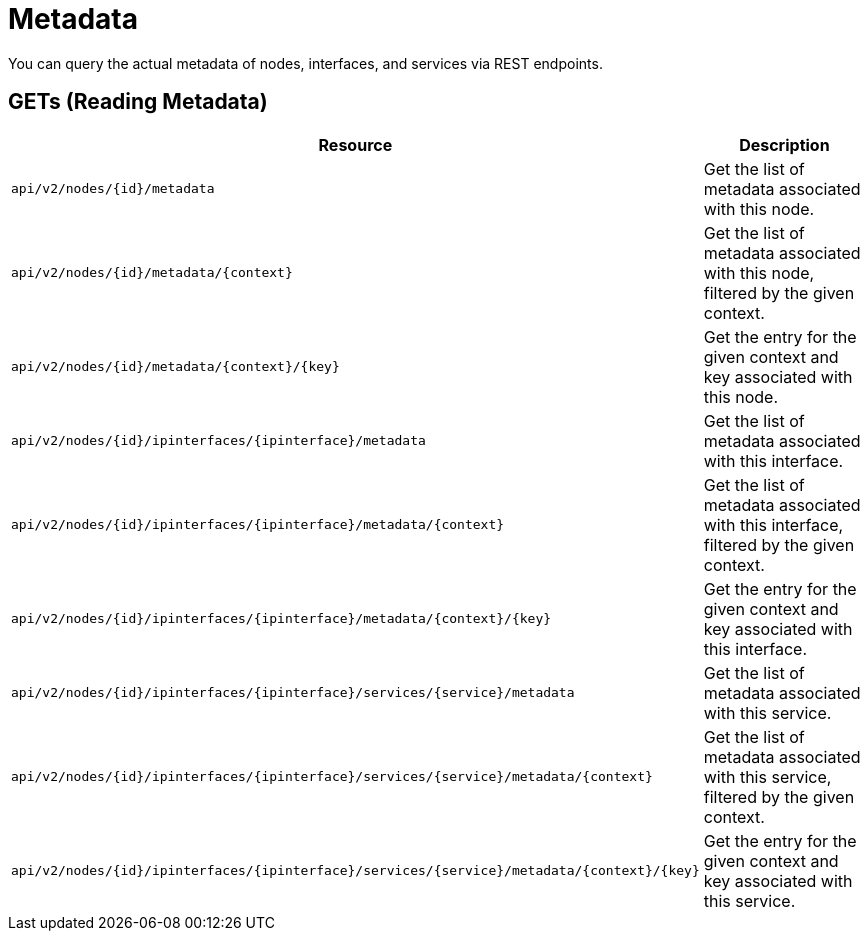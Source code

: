 [[metadata-rest]]
= Metadata

You can query the actual metadata of nodes, interfaces, and services via REST endpoints.

[[rest-api-meta-data-get]]
== GETs (Reading Metadata)

[options="header", cols="5,10"]
|===
| Resource                                                                                            | Description
| `api/v2/nodes/\{id\}/metadata`                                                                      | Get the list of metadata associated with this node.
| `api/v2/nodes/\{id\}/metadata/\{context\}`                                                          | Get the list of metadata associated with this node, filtered by the given context.
| `api/v2/nodes/\{id\}/metadata/\{context\}/\{key}`                                                   | Get the entry for the given context and key associated with this node.
| `api/v2/nodes/\{id\}/ipinterfaces/\{ipinterface\}/metadata`                                         | Get the list of metadata associated with this interface.
| `api/v2/nodes/\{id\}/ipinterfaces/\{ipinterface\}/metadata/\{context\}`                             | Get the list of metadata associated with this interface, filtered by the given context.
| `api/v2/nodes/\{id\}/ipinterfaces/\{ipinterface\}/metadata/\{context\}/\{key}`                      | Get the entry for the given context and key associated with this interface.
| `api/v2/nodes/\{id\}/ipinterfaces/\{ipinterface\}/services/\{service\}/metadata`                    | Get the list of metadata associated with this service.
| `api/v2/nodes/\{id\}/ipinterfaces/\{ipinterface\}/services/\{service\}/metadata/\{context\}`        | Get the list of metadata associated with this service, filtered by the given context.
| `api/v2/nodes/\{id\}/ipinterfaces/\{ipinterface\}/services/\{service\}/metadata/\{context\}/\{key}` | Get the entry for the given context and key associated with this service.
|===
